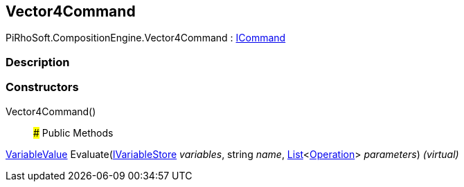 [#reference/vector4-command]

## Vector4Command

PiRhoSoft.CompositionEngine.Vector4Command : <<reference/i-command.html,ICommand>>

### Description

### Constructors

Vector4Command()::

### Public Methods

<<reference/variable-value.html,VariableValue>> Evaluate(<<reference/i-variable-store.html,IVariableStore>> _variables_, string _name_, https://docs.microsoft.com/en-us/dotnet/api/System.Collections.Generic.List-1[List^]<<<reference/operation.html,Operation>>> _parameters_) _(virtual)_::